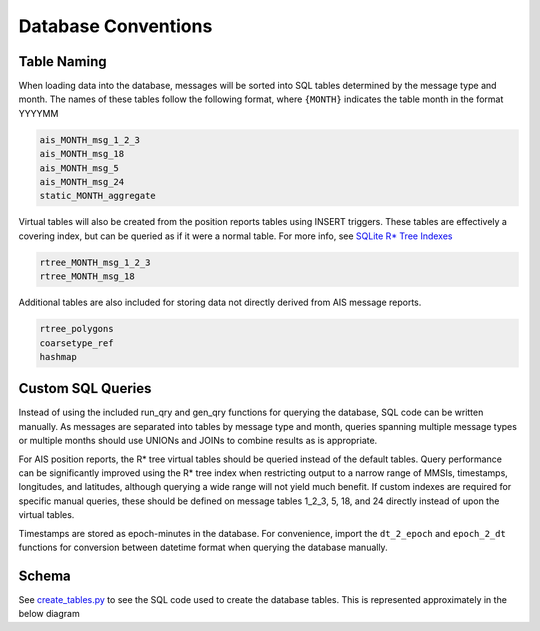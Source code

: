 Database Conventions
====================

Table Naming
------------

When loading data into the database, messages will be sorted into SQL
tables determined by the message type and month. The names of these
tables follow the following format, where ``{MONTH}`` indicates the
table month in the format YYYYMM

.. code:: sql

   ais_MONTH_msg_1_2_3
   ais_MONTH_msg_18
   ais_MONTH_msg_5
   ais_MONTH_msg_24
   static_MONTH_aggregate

Virtual tables will also be created from the position reports tables
using INSERT triggers. These tables are effectively a covering index,
but can be queried as if it were a normal table. For more info, see
`SQLite R\* Tree Indexes <https://sqlite.org/rtree.html>`__

.. code:: sql

   rtree_MONTH_msg_1_2_3
   rtree_MONTH_msg_18

Additional tables are also included for storing data not directly
derived from AIS message reports.

.. code:: sql

   rtree_polygons 
   coarsetype_ref
   hashmap

Custom SQL Queries
------------------

Instead of using the included run_qry and gen_qry functions for querying
the database, SQL code can be written manually. As messages are
separated into tables by message type and month, queries spanning
multiple message types or multiple months should use UNIONs and JOINs to
combine results as is appropriate.

For AIS position reports, the R\* tree virtual tables should be queried
instead of the default tables. Query performance can be significantly
improved using the R\* tree index when restricting output to a narrow
range of MMSIs, timestamps, longitudes, and latitudes, although querying
a wide range will not yield much benefit. If custom indexes are required
for specific manual queries, these should be defined on message tables
1_2_3, 5, 18, and 24 directly instead of upon the virtual tables.

Timestamps are stored as epoch-minutes in the database. For convenience,
import the ``dt_2_epoch`` and ``epoch_2_dt`` functions for conversion
between datetime format when querying the database manually.

Schema
------

See `create_tables.py <../ais/database/create_tables.py>`__ to see the
SQL code used to create the database tables. This is represented
approximately in the below diagram
